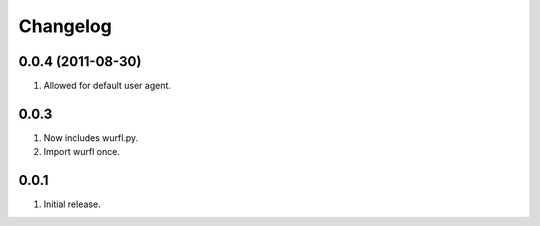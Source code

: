 Changelog
=========

0.0.4 (2011-08-30)
------------------
#. Allowed for default user agent.

0.0.3
-----
#. Now includes wurfl.py.
#. Import wurfl once.

0.0.1
-----
#. Initial release.

